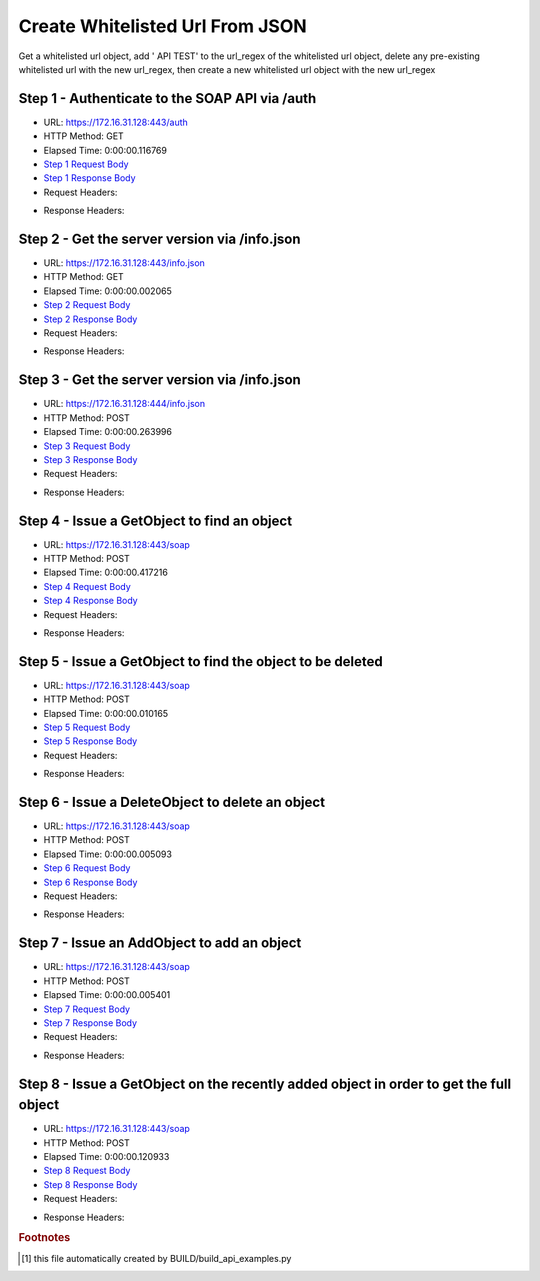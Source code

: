 
Create Whitelisted Url From JSON
==========================================================================================

Get a whitelisted url object, add ' API TEST' to the url_regex of the whitelisted url object, delete any pre-existing whitelisted url with the new url_regex, then create a new whitelisted url object with the new url_regex


Step 1 - Authenticate to the SOAP API via /auth
------------------------------------------------------------------------------------------------------------------------------------------------------------------------------------------------------------------------------------------------------------------------------------------------------------------------------------------------------------------------------------------------------------

* URL: https://172.16.31.128:443/auth
* HTTP Method: GET
* Elapsed Time: 0:00:00.116769
* `Step 1 Request Body <../../_static/soap_outputs/6.2.314.3321/create_whitelisted_url_from_json_step_1_request.txt>`_
* `Step 1 Response Body <../../_static/soap_outputs/6.2.314.3321/create_whitelisted_url_from_json_step_1_response.txt>`_

* Request Headers:

.. code-block:: json
    :linenos:

    
    {
      "Accept": "*/*", 
      "Accept-Encoding": "gzip, deflate", 
      "Connection": "keep-alive", 
      "User-Agent": "python-requests/2.7.0 CPython/2.7.10 Darwin/14.5.0", 
      "password": "VGFuaXVtMjAxNSE=", 
      "username": "QWRtaW5pc3RyYXRvcg=="
    }

* Response Headers:

.. code-block:: json
    :linenos:

    
    {
      "connection": "Keep-Alive", 
      "content-encoding": "gzip", 
      "content-length": "111", 
      "content-type": "text/plain; charset=us-ascii", 
      "date": "Sat, 05 Sep 2015 05:19:32 GMT", 
      "keep-alive": "timeout=5, max=100", 
      "server": "Apache", 
      "strict-transport-security": "max-age=15768000", 
      "vary": "Accept-Encoding", 
      "x-frame-options": "SAMEORIGIN"
    }


Step 2 - Get the server version via /info.json
------------------------------------------------------------------------------------------------------------------------------------------------------------------------------------------------------------------------------------------------------------------------------------------------------------------------------------------------------------------------------------------------------------

* URL: https://172.16.31.128:443/info.json
* HTTP Method: GET
* Elapsed Time: 0:00:00.002065
* `Step 2 Request Body <../../_static/soap_outputs/6.2.314.3321/create_whitelisted_url_from_json_step_2_request.txt>`_
* `Step 2 Response Body <../../_static/soap_outputs/6.2.314.3321/create_whitelisted_url_from_json_step_2_response.txt>`_

* Request Headers:

.. code-block:: json
    :linenos:

    
    {
      "Accept": "*/*", 
      "Accept-Encoding": "gzip, deflate", 
      "Connection": "keep-alive", 
      "User-Agent": "python-requests/2.7.0 CPython/2.7.10 Darwin/14.5.0", 
      "session": "25-1582-70044f8f41fe3f24601d82eefda2d1f1d0a1860b576018dbb8e79b3191b59c6e8728d2452b04b718f01110d364693418349a6b99aa9b7a7a6245f508682d108b"
    }

* Response Headers:

.. code-block:: json
    :linenos:

    
    {
      "connection": "Keep-Alive", 
      "content-length": "207", 
      "content-type": "text/html; charset=iso-8859-1", 
      "date": "Sat, 05 Sep 2015 05:19:32 GMT", 
      "keep-alive": "timeout=5, max=99", 
      "server": "Apache", 
      "x-frame-options": "SAMEORIGIN"
    }


Step 3 - Get the server version via /info.json
------------------------------------------------------------------------------------------------------------------------------------------------------------------------------------------------------------------------------------------------------------------------------------------------------------------------------------------------------------------------------------------------------------

* URL: https://172.16.31.128:444/info.json
* HTTP Method: POST
* Elapsed Time: 0:00:00.263996
* `Step 3 Request Body <../../_static/soap_outputs/6.2.314.3321/create_whitelisted_url_from_json_step_3_request.txt>`_
* `Step 3 Response Body <../../_static/soap_outputs/6.2.314.3321/create_whitelisted_url_from_json_step_3_response.json>`_

* Request Headers:

.. code-block:: json
    :linenos:

    
    {
      "Accept": "*/*", 
      "Accept-Encoding": "gzip, deflate", 
      "Connection": "keep-alive", 
      "Content-Length": "0", 
      "User-Agent": "python-requests/2.7.0 CPython/2.7.10 Darwin/14.5.0", 
      "session": "25-1582-70044f8f41fe3f24601d82eefda2d1f1d0a1860b576018dbb8e79b3191b59c6e8728d2452b04b718f01110d364693418349a6b99aa9b7a7a6245f508682d108b"
    }

* Response Headers:

.. code-block:: json
    :linenos:

    
    {
      "content-length": "10255", 
      "content-type": "application/json"
    }


Step 4 - Issue a GetObject to find an object
------------------------------------------------------------------------------------------------------------------------------------------------------------------------------------------------------------------------------------------------------------------------------------------------------------------------------------------------------------------------------------------------------------

* URL: https://172.16.31.128:443/soap
* HTTP Method: POST
* Elapsed Time: 0:00:00.417216
* `Step 4 Request Body <../../_static/soap_outputs/6.2.314.3321/create_whitelisted_url_from_json_step_4_request.xml>`_
* `Step 4 Response Body <../../_static/soap_outputs/6.2.314.3321/create_whitelisted_url_from_json_step_4_response.xml>`_

* Request Headers:

.. code-block:: json
    :linenos:

    
    {
      "Accept": "*/*", 
      "Accept-Encoding": "gzip", 
      "Connection": "keep-alive", 
      "Content-Length": "480", 
      "Content-Type": "text/xml; charset=utf-8", 
      "User-Agent": "python-requests/2.7.0 CPython/2.7.10 Darwin/14.5.0", 
      "session": "25-1582-70044f8f41fe3f24601d82eefda2d1f1d0a1860b576018dbb8e79b3191b59c6e8728d2452b04b718f01110d364693418349a6b99aa9b7a7a6245f508682d108b"
    }

* Response Headers:

.. code-block:: json
    :linenos:

    
    {
      "connection": "Keep-Alive", 
      "content-encoding": "gzip", 
      "content-length": "4460", 
      "content-type": "text/xml;charset=UTF-8", 
      "date": "Sat, 05 Sep 2015 05:19:32 GMT", 
      "keep-alive": "timeout=5, max=98", 
      "server": "Apache", 
      "strict-transport-security": "max-age=15768000", 
      "x-frame-options": "SAMEORIGIN"
    }


Step 5 - Issue a GetObject to find the object to be deleted
------------------------------------------------------------------------------------------------------------------------------------------------------------------------------------------------------------------------------------------------------------------------------------------------------------------------------------------------------------------------------------------------------------

* URL: https://172.16.31.128:443/soap
* HTTP Method: POST
* Elapsed Time: 0:00:00.010165
* `Step 5 Request Body <../../_static/soap_outputs/6.2.314.3321/create_whitelisted_url_from_json_step_5_request.xml>`_
* `Step 5 Response Body <../../_static/soap_outputs/6.2.314.3321/create_whitelisted_url_from_json_step_5_response.xml>`_

* Request Headers:

.. code-block:: json
    :linenos:

    
    {
      "Accept": "*/*", 
      "Accept-Encoding": "gzip", 
      "Connection": "keep-alive", 
      "Content-Length": "480", 
      "Content-Type": "text/xml; charset=utf-8", 
      "User-Agent": "python-requests/2.7.0 CPython/2.7.10 Darwin/14.5.0", 
      "session": "25-1582-70044f8f41fe3f24601d82eefda2d1f1d0a1860b576018dbb8e79b3191b59c6e8728d2452b04b718f01110d364693418349a6b99aa9b7a7a6245f508682d108b"
    }

* Response Headers:

.. code-block:: json
    :linenos:

    
    {
      "connection": "Keep-Alive", 
      "content-encoding": "gzip", 
      "content-length": "4460", 
      "content-type": "text/xml;charset=UTF-8", 
      "date": "Sat, 05 Sep 2015 05:19:32 GMT", 
      "keep-alive": "timeout=5, max=97", 
      "server": "Apache", 
      "strict-transport-security": "max-age=15768000", 
      "x-frame-options": "SAMEORIGIN"
    }


Step 6 - Issue a DeleteObject to delete an object
------------------------------------------------------------------------------------------------------------------------------------------------------------------------------------------------------------------------------------------------------------------------------------------------------------------------------------------------------------------------------------------------------------

* URL: https://172.16.31.128:443/soap
* HTTP Method: POST
* Elapsed Time: 0:00:00.005093
* `Step 6 Request Body <../../_static/soap_outputs/6.2.314.3321/create_whitelisted_url_from_json_step_6_request.xml>`_
* `Step 6 Response Body <../../_static/soap_outputs/6.2.314.3321/create_whitelisted_url_from_json_step_6_response.xml>`_

* Request Headers:

.. code-block:: json
    :linenos:

    
    {
      "Accept": "*/*", 
      "Accept-Encoding": "gzip", 
      "Connection": "keep-alive", 
      "Content-Length": "536", 
      "Content-Type": "text/xml; charset=utf-8", 
      "User-Agent": "python-requests/2.7.0 CPython/2.7.10 Darwin/14.5.0", 
      "session": "25-1582-70044f8f41fe3f24601d82eefda2d1f1d0a1860b576018dbb8e79b3191b59c6e8728d2452b04b718f01110d364693418349a6b99aa9b7a7a6245f508682d108b"
    }

* Response Headers:

.. code-block:: json
    :linenos:

    
    {
      "connection": "Keep-Alive", 
      "content-encoding": "gzip", 
      "content-length": "476", 
      "content-type": "text/xml;charset=UTF-8", 
      "date": "Sat, 05 Sep 2015 05:19:32 GMT", 
      "keep-alive": "timeout=5, max=96", 
      "server": "Apache", 
      "strict-transport-security": "max-age=15768000", 
      "vary": "Accept-Encoding", 
      "x-frame-options": "SAMEORIGIN"
    }


Step 7 - Issue an AddObject to add an object
------------------------------------------------------------------------------------------------------------------------------------------------------------------------------------------------------------------------------------------------------------------------------------------------------------------------------------------------------------------------------------------------------------

* URL: https://172.16.31.128:443/soap
* HTTP Method: POST
* Elapsed Time: 0:00:00.005401
* `Step 7 Request Body <../../_static/soap_outputs/6.2.314.3321/create_whitelisted_url_from_json_step_7_request.xml>`_
* `Step 7 Response Body <../../_static/soap_outputs/6.2.314.3321/create_whitelisted_url_from_json_step_7_response.xml>`_

* Request Headers:

.. code-block:: json
    :linenos:

    
    {
      "Accept": "*/*", 
      "Accept-Encoding": "gzip", 
      "Connection": "keep-alive", 
      "Content-Length": "575", 
      "Content-Type": "text/xml; charset=utf-8", 
      "User-Agent": "python-requests/2.7.0 CPython/2.7.10 Darwin/14.5.0", 
      "session": "25-1582-70044f8f41fe3f24601d82eefda2d1f1d0a1860b576018dbb8e79b3191b59c6e8728d2452b04b718f01110d364693418349a6b99aa9b7a7a6245f508682d108b"
    }

* Response Headers:

.. code-block:: json
    :linenos:

    
    {
      "connection": "Keep-Alive", 
      "content-encoding": "gzip", 
      "content-length": "484", 
      "content-type": "text/xml;charset=UTF-8", 
      "date": "Sat, 05 Sep 2015 05:19:32 GMT", 
      "keep-alive": "timeout=5, max=95", 
      "server": "Apache", 
      "strict-transport-security": "max-age=15768000", 
      "vary": "Accept-Encoding", 
      "x-frame-options": "SAMEORIGIN"
    }


Step 8 - Issue a GetObject on the recently added object in order to get the full object
------------------------------------------------------------------------------------------------------------------------------------------------------------------------------------------------------------------------------------------------------------------------------------------------------------------------------------------------------------------------------------------------------------

* URL: https://172.16.31.128:443/soap
* HTTP Method: POST
* Elapsed Time: 0:00:00.120933
* `Step 8 Request Body <../../_static/soap_outputs/6.2.314.3321/create_whitelisted_url_from_json_step_8_request.xml>`_
* `Step 8 Response Body <../../_static/soap_outputs/6.2.314.3321/create_whitelisted_url_from_json_step_8_response.xml>`_

* Request Headers:

.. code-block:: json
    :linenos:

    
    {
      "Accept": "*/*", 
      "Accept-Encoding": "gzip", 
      "Connection": "keep-alive", 
      "Content-Length": "587", 
      "Content-Type": "text/xml; charset=utf-8", 
      "User-Agent": "python-requests/2.7.0 CPython/2.7.10 Darwin/14.5.0", 
      "session": "25-1582-70044f8f41fe3f24601d82eefda2d1f1d0a1860b576018dbb8e79b3191b59c6e8728d2452b04b718f01110d364693418349a6b99aa9b7a7a6245f508682d108b"
    }

* Response Headers:

.. code-block:: json
    :linenos:

    
    {
      "connection": "Keep-Alive", 
      "content-encoding": "gzip", 
      "content-length": "471", 
      "content-type": "text/xml;charset=UTF-8", 
      "date": "Sat, 05 Sep 2015 05:19:32 GMT", 
      "keep-alive": "timeout=5, max=94", 
      "server": "Apache", 
      "strict-transport-security": "max-age=15768000", 
      "vary": "Accept-Encoding", 
      "x-frame-options": "SAMEORIGIN"
    }


.. rubric:: Footnotes

.. [#] this file automatically created by BUILD/build_api_examples.py
